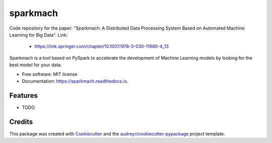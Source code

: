 ===============================
sparkmach
===============================

Code repository for the paper: "Sparkmach: A Distributed Data Processing System Based on Automated Machine Learning for Big Data". Link:

    - https://link.springer.com/chapter/10.1007/978-3-030-11680-4_13


.. image:: https://readthedocs.org/projects/sparkmach/badge/?version=latest
        :target: https://sparkmach.readthedocs.io/en/latest/?badge=latest
        :alt: Documentation Status




Sparkmach is a tool based on PySpark to accelerate the development of Machine Learning models by looking for the best model for your data.


* Free software: MIT license
* Documentation: https://sparkmach.readthedocs.io.


Features
--------

* TODO

Credits
---------

This package was created with Cookiecutter_ and the `audreyr/cookiecutter-pypackage`_ project template.

.. _Cookiecutter: https://github.com/audreyr/cookiecutter
.. _`audreyr/cookiecutter-pypackage`: https://github.com/audreyr/cookiecutter-pypackage

